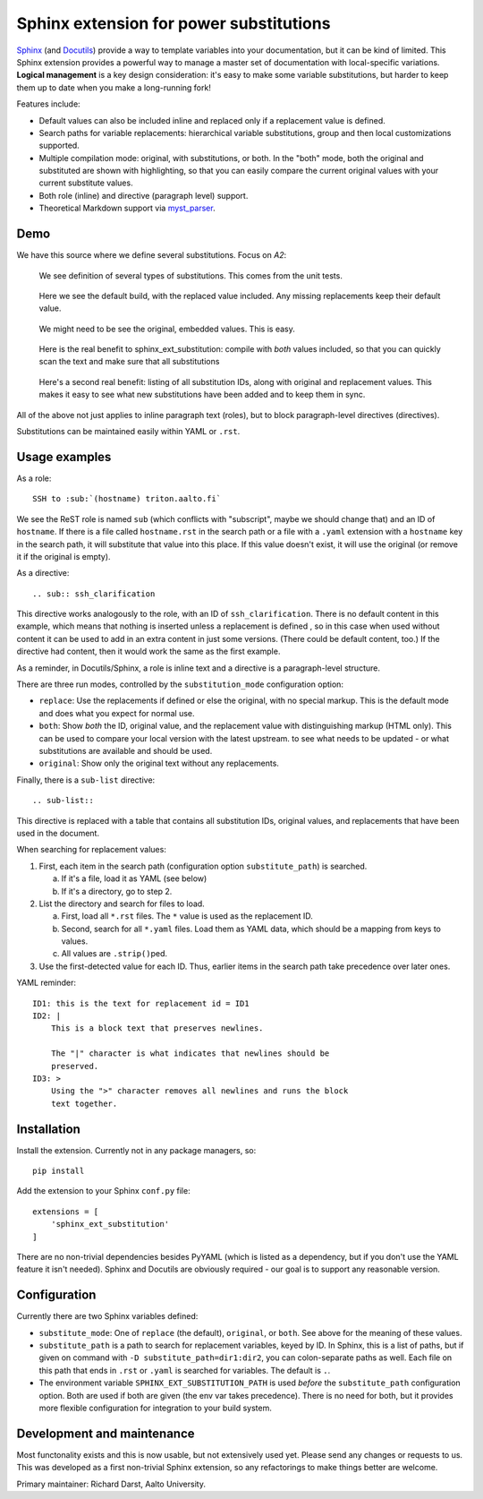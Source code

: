 Sphinx extension for power substitutions
========================================

`Sphinx <https://www.sphinx-doc.org/>`__ (and `Docutils
<http://docutils.sourceforge.net/>`__) provide a way to template
variables into your documentation, but it can be kind of limited.
This Sphinx extension provides a powerful way to manage a master set
of documentation with local-specific variations.  **Logical
management** is a key design consideration: it's easy to make some
variable substitutions, but harder to keep them up to date when you
make a long-running fork!

Features include:

- Default values can also be included inline and replaced only if a
  replacement value is defined.
- Search paths for variable replacements: hierarchical variable
  substitutions, group and then local customizations supported.
- Multiple compilation mode: original, with substitutions, or both.
  In the "both" mode, both the original and substituted are shown with
  highlighting, so that you can easily compare the current original
  values with your current substitute values.
- Both role (inline) and directive (paragraph level) support.
- Theoretical Markdown support via `myst_parser
  <https://github.com/executablebooks/MyST-Parser>`__.


Demo
----

We have this source where we define several substitutions.  Focus on `A2`:

.. figure:: img/demo-source.png

   We see definition of several types of substitutions.  This comes
   from the unit tests.

.. figure:: img/demo-replaced.png

   Here we see the default build, with the replaced value included.
   Any missing replacements keep their default value.

.. figure:: img/demo-original.png

   We might need to be see the original, embedded values.  This is easy.

.. figure:: img/demo-both.png

   Here is the real benefit to sphinx_ext_substitution: compile with
   *both* values included, so that you can quickly scan the text and
   make sure that all substitutions

.. figure:: img/demo-sub-list-directive.png

   Here's a second real benefit: listing of all substitution IDs,
   along with original and replacement values.  This makes it easy to
   see what new substitutions have been added and to keep them in sync.

All of the above not just applies to inline paragraph text (roles),
but to block paragraph-level directives (directives).

Substitutions can be maintained easily within YAML or ``.rst``.



Usage examples
--------------

As a role::

  SSH to :sub:`(hostname) triton.aalto.fi`

We see the ReST role is named ``sub`` (which conflicts with
"subscript", maybe we should change that) and an ID of ``hostname``.
If there is a file called ``hostname.rst`` in the search path or a
file with a ``.yaml`` extension with a ``hostname`` key in the search
path, it will substitute that value into this place.  If this value
doesn't exist, it will use the original (or remove it if the original
is empty).

As a directive::

   .. sub:: ssh_clarification

This directive works analogously to the role, with an ID of
``ssh_clarification``.  There is no default content in this example,
which means that nothing is inserted unless a replacement is defined ,
so in this case when used without content it can be used to add in an
extra content in just some versions.  (There could be default content,
too.)  If the directive had content, then it would work the same as
the first example.

As a reminder, in Docutils/Sphinx, a role is inline text and a
directive is a paragraph-level structure.

There are three run modes, controlled by the ``substitution_mode``
configuration option:

* ``replace``: Use the replacements if defined or else the original,
  with no special markup.  This is the default mode and does what you
  expect for normal use.

* ``both``: Show *both* the ID, original value, and the replacement
  value with distinguishing markup (HTML only).  This can be used to
  compare your local version with the latest upstream. to see what
  needs to be updated - or what substitutions are available and should
  be used.

* ``original``: Show only the original text without any replacements.

Finally, there is a ``sub-list`` directive::

  .. sub-list::

This directive is replaced with a table that contains all substitution
IDs, original values, and replacements that have been used in the
document.


When searching for replacement values:

1. First, each item in the search path (configuration option
   ``substitute_path``) is searched.

   a. If it's a file, load it as YAML (see below)

   b. If it's a directory, go to step 2.

2. List the directory and search for files to load.

   a. First, load all ``*.rst`` files.  The ``*`` value is used as the
      replacement ID.

   b. Second, search for all ``*.yaml`` files.  Load them as YAML
      data, which should be a mapping from keys to values.

   c. All values are ``.strip()``\ ped.

3. Use the first-detected value for each ID.  Thus, earlier items in
   the search path take precedence over later ones.


YAML reminder::

  ID1: this is the text for replacement id = ID1
  ID2: |
      This is a block text that preserves newlines.

      The "|" character is what indicates that newlines should be
      preserved.
  ID3: >
      Using the ">" character removes all newlines and runs the block
      text together.


Installation
------------
Install the extension.  Currently not in any package managers, so::

    pip install

Add the extension to your Sphinx ``conf.py`` file::

    extensions = [
        'sphinx_ext_substitution'
    ]

There are no non-trivial dependencies besides PyYAML (which is listed
as a dependency, but if you don't use the YAML feature it isn't
needed).  Sphinx and Docutils are obviously required - our goal is to
support any reasonable version.



Configuration
-------------

Currently there are two Sphinx variables defined:

* ``substitute_mode``: One of ``replace`` (the default), ``original``,
  or ``both``.  See above for the meaning of these values.

* ``substitute_path`` is a path to search for replacement variables,
  keyed by ID.  In Sphinx, this is a list of paths, but if given on
  command with ``-D substitute_path=dir1:dir2``, you can
  colon-separate paths as well.  Each file on this path that ends in
  ``.rst`` or ``.yaml`` is searched for variables.  The default is
  ``.``.

* The environment variable ``SPHINX_EXT_SUBSTITUTION_PATH`` is used
  *before* the ``substitute_path`` configuration option.  Both are
  used if both are given (the env var takes precedence).  There is no
  need for both, but it provides more flexible configuration for
  integration to your build system.



Development and maintenance
---------------------------

Most functonality exists and this is now usable, but not extensively
used yet.  Please send any changes or requests to us.  This was
developed as a first non-trivial Sphinx extension, so any refactorings
to make things better are welcome.

Primary maintainer: Richard Darst, Aalto University.
